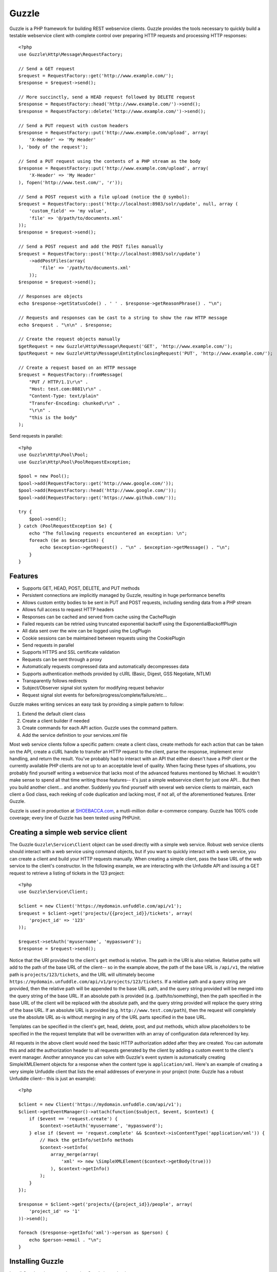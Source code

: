 Guzzle
======

Guzzle is a PHP framework for building REST webservice clients.  Guzzle provides the tools necessary to quickly build a testable webservice client with complete control over preparing HTTP requests and processing HTTP responses::

    <?php
    use Guzzle\Http\Message\RequestFactory;

    // Send a GET request
    $request = RequestFactory::get('http://www.example.com/');
    $response = $request->send();

    // More succinctly, send a HEAD request followed by DELETE request
    $response = RequestFactory::head('http://www.example.com/')->send();
    $response = RequestFactory::delete('http://www.example.com/')->send();

    // Send a PUT request with custom headers
    $response = RequestFactory::put('http://www.example.com/upload', array(
        'X-Header' => 'My Header'
    ), 'body of the request');

    // Send a PUT request using the contents of a PHP stream as the body
    $response = RequestFactory::put('http://www.example.com/upload', array(
        'X-Header' => 'My Header'
    ), fopen('http://www.test.com/', 'r'));

    // Send a POST request with a file upload (notice the @ symbol):
    $request = RequestFactory::post('http://localhost:8983/solr/update', null, array (
        'custom_field' => 'my value',
        'file' => '@/path/to/documents.xml'
    ));
    $response = $request->send();

    // Send a POST request and add the POST files manually
    $request = RequestFactory::post('http://localhost:8983/solr/update')
        ->addPostFiles(array(
            'file' => '/path/to/documents.xml'
        ));
    $response = $request->send();

    // Responses are objects
    echo $response->getStatusCode() . ' ' . $response->getReasonPhrase() . "\n";

    // Requests and responses can be cast to a string to show the raw HTTP message
    echo $request . "\n\n" . $response;

    // Create the request objects manually
    $getRequest = new Guzzle\Http\Message\Request('GET', 'http://www.example.com/');
    $putRequest = new Guzzle\Http\Message\EntityEnclosingRequest('PUT', 'http://www.example.com/');

    // Create a request based on an HTTP message
    $request = RequestFactory::fromMessage(
        "PUT / HTTP/1.1\r\n" .
        "Host: test.com:8081\r\n" .
        "Content-Type: text/plain"
        "Transfer-Encoding: chunked\r\n" .
        "\r\n" .
        "this is the body"
    );

Send requests in parallel::

    <?php
    use Guzzle\Http\Pool\Pool;
    use Guzzle\Http\Pool\PoolRequestException;

    $pool = new Pool();
    $pool->add(RequestFactory::get('http://www.google.com/'));
    $pool->add(RequestFactory::head('http://www.google.com/'));
    $pool->add(RequestFactory::get('https://www.github.com/'));

    try {
        $pool->send();
    } catch (PoolRequestException $e) {
        echo "The following requests encountered an exception: \n";
        foreach ($e as $exception) {
            echo $exception->getRequest() . "\n" . $exception->getMessage() . "\n";
        }
    }

Features
--------

* Supports GET, HEAD, POST, DELETE, and PUT methods
* Persistent connections are implicitly managed by Guzzle, resulting in huge performance benefits
* Allows custom entity bodies to be sent in PUT and POST requests, including sending data from a PHP stream
* Allows full access to request HTTP headers
* Responses can be cached and served from cache using the CachePlugin
* Failed requests can be retried using truncated exponential backoff using the ExponentialBackoffPlugin
* All data sent over the wire can be logged using the LogPlugin
* Cookie sessions can be maintained between requests using the CookiePlugin
* Send requests in parallel
* Supports HTTPS and SSL certificate validation
* Requests can be sent through a proxy
* Automatically requests compressed data and automatically decompresses data
* Supports authentication methods provided by cURL (Basic, Digest, GSS Negotiate, NTLM)
* Transparently follows redirects
* Subject/Observer signal slot system for modifying request behavior
* Request signal slot events for before/progress/complete/failure/etc...

Guzzle makes writing services an easy task by providing a simple pattern to follow:

#. Extend the default client class
#. Create a client builder if needed
#. Create commands for each API action.  Guzzle uses the command pattern.
#. Add the service definition to your services.xml file

Most web service clients follow a specific pattern: create a client class, create methods for each action that can be taken on the API, create a cURL handle to transfer an HTTP request to the client, parse the response, implement error handling, and return the result. You've probably had to interact with an API that either doesn't have a PHP client or the currently available PHP clients are not up to an acceptable level of quality. When facing these types of situations, you probably find yourself writing a webservice that lacks most of the advanced features mentioned by Michael. It wouldn't make sense to spend all that time writing those features-- it's just a simple webservice client for just one API... But then you build another client... and another. Suddenly you find yourself with several web service clients to maintain, each client a God class, each reeking of code duplication and lacking most, if not all, of the aforementioned features. Enter Guzzle.

Guzzle is used in production at `SHOEBACCA.com <http://www.shoebacca.com/>`_, a mutli-million dollar e-commerce company.  Guzzle has 100% code coverage; every line of Guzzle has been tested using PHPUnit.

Creating a simple web service client
------------------------------------

The Guzzle ``Guzzle\Service\Client`` object can be used directly with a simple web service.  Robust web service clients should interact with a web service using command objects, but if you want to quickly interact with a web service, you can create a client and build your HTTP requests manually.  When creating a simple client, pass the base URL of the web service to the client's constructor.  In the following example, we are interacting with the Unfuddle API and issuing a GET request to retrieve a listing of tickets in the 123 project::

    <?php
    use Guzzle\Service\Client;

    $client = new Client('https://mydomain.unfuddle.com/api/v1');
    $request = $client->get('projects/{{project_id}}/tickets', array(
        'project_id' => '123'
    ));

    $request->setAuth('myusername', 'mypassword');
    $response = $request->send();

Notice that the URI provided to the client's ``get`` method is relative.  The path in the URI is also relative.  Relative paths will add to the path of the base URL of the client-- so in the example above, the path of the base URL is ``/api/v1``, the relative path is ``projects/123/tickets``, and the URL will ultimately become ``https://mydomain.unfuddle.com/api/v1/projects/123/tickets``.  If a relative path and a query string are provided, then the relative path will be appended to the base URL path, and the query string provided will be merged into the query string of the base URL.  If an absolute path is provided (e.g. /path/to/something), then the path specified in the base URL of the client will be replaced with the absolute path, and the query string provided will replace the query string of the base URL.  If an absolute URL is provided (e.g. ``http://www.test.com/path``), then the request will completely use the absolute URL as-is without merging in any of the URL parts specified in the base URL.

Templates can be specified in the client's get, head, delete, post, and put methods, which allow placeholders to be specified in the the request template that will be overwritten with an array of configuration data referenced by key.

All requests in the above client would need the basic HTTP authorization added after they are created.  You can automate this and add the authorization header to all requests generated by the client by adding a custom event to the client's event manager.  Another annoyance you can solve with Guzzle's event system is automatically creating SimpleXMLElement objects for a response when the content type is ``application/xml``.  Here's an example of creating a very simple Unfuddle client that lists the email addresses of everyone in your project (note: Guzzle has a robust Unfuddle client-- this is just an example)::

    <?php

    $client = new Client('https://mydomain.unfuddle.com/api/v1');
    $client->getEventManager()->attach(function($subject, $event, $context) {
        if ($event == 'request.create') {
            $context->setAuth('myusername', 'mypassword');
        } else if ($event == 'request.complete' && $context->isContentType('application/xml')) {
            // Hack the getInfo/setInfo methods
            $context->setInfo(
                array_merge(array(
                    'xml' => new \SimpleXMLElement($context->getBody(true)))
                ), $context->getInfo()
            );
        }
    });

    $response = $client->get('projects/{{project_id}}/people', array(
        'project_id' => '1'
    ))->send();

    foreach ($response->getInfo('xml')->person as $person) {
        echo $person->email . "\n";
    }

Installing Guzzle
-----------------

Install Guzzle using pear when using Guzzle in production::

    pear channel-discover pearhub.org
    pear install pearhub/guzzle

You will need to add Guzzle to your application's autoloader.  Guzzle ships with a few select classes from other vendors, one of which is the Symfony2 universal class loader.  If your application does not already use an autoloader, you can use the autoloader distributed with Guzzle::

    <?php

    require_once '/path/to/guzzle/library/vendor/Symfony/Component/ClassLoader/UniversalClassLoader.php';

    $classLoader = new \Symfony\Component\ClassLoader\UniversalClassLoader();
    $classLoader->registerNamespaces(array(
        'Guzzle' => '/path/to/guzzle/library'
    ));
    $classLoader->register();

Substitute '/path/to/' with the full path to your Guzzle installation.  You can find the PEAR installation folder using pear config-get php_dir

Installing services
-------------------

Current Services
~~~~~~~~~~~~~~~~

Guzzle services are distributed separately from the Guzzle framework.  Guzzle officially supports a few webservice clients (these clients are currently what we use at SHOEBACCA.com), and hopefully there will be third-party created services coming soon:

* `Amazon Webservices (AWS) <https://github.com/guzzle/guzzle-aws>`_

    * Amazon S3
    * Amazon SimpleDB
    * Amazon SQS
    * Amazon MWS

* `Unfuddle <https://github.com/guzzle/guzzle-unfuddle>`_
* `Cardinal Commerce <https://github.com/guzzle/guzzle-cardinal-commerce>`_

When installing a Guzzle service, check the service's installation instructions for specific examples on how to install the service.  Most services can be installed using a git submodule or, if available, a PEAR package through pearhub.org::

    pear install pearhub/guzzle-aws # Note: this might not work while we're still finalizing our deployment methods

Services can also be installed using git submodules::

    git submodule add git://github.com/guzzle/guzzle-aws.git /path/to/guzzle/library/Guzzle/Service/Aws

Autoloading Services
~~~~~~~~~~~~~~~~~~~~

Services that are installed within the path to Guzzle under the Service folder will be autoloaded automatically using the autoloader settings configured for the Guzzle library (e.g. /Guzzle/Service/Aws).  If you install a Guzzle service outside of this directory structure, you will need to add the service to the autoloader.

Using Services
--------------

Let's say you want to use the Amazon S3 client from the Guzzle AWS service.

1. Create a services.xml file:

Create a services.xml that your ServiceBuilder will use to create service clients.  The services.xml file defines the clients you will be using and the arguments that will be passed into the client when it is constructed.  Each client + arguments combination is given a name and  referenced by name when retrieving a client from the ServiceBuilder.::

    <?xml version="1.0" ?>
    <guzzle>
        <clients>
            <!-- Abstract service to store AWS account credentials -->
            <client name="test.abstract.aws">
                <param name="access_key_id" value="12345" />
                <param name="secret_access_key" value="abcd" />
            </client>
            <!-- Concrete Amazon S3 client -->
            <client name="test.s3" builder="Guzzle.Service.Aws.S3.S3Builder" extends="test.abstract.aws" />
        </clients>
    </guzzle>

2. Create a ServiceBuilder::

    <?php
    use Guzzle\Service\ServiceBuilder;

    $serviceBuilder = ServiceBuilder::factory('/path/to/services.xml');

3. Get the Amazon S3 client from the ServiceBuilder and execute a command::

    use Guzzle\Service\Aws\S3\Command\Object\GetObject;

    $client = $serviceBuilder->getClient('test.s3');
    $command = new GetObject();
    $command->setBucket('mybucket')->setKey('mykey');

    // The result of the GetObject command returns the HTTP response object
    $httpResponse = $client->execute($command);
    echo $httpResponse->getBody();

The GetObject command just returns the HTTP response object when it is executed.  Other commands might return more valuable information when executed::

    use Guzzle\Service\Aws\S3\Command\Bucket\ListBucket;

    $command = new ListBucket();
    $command->setBucket('mybucket');
    $objects = $client->execute($command);

    // Iterate over every single object in the bucket
    // subsequent requests will be issued to retrieve
    // the next result of a truncated response
    foreach ($objects as $object) {
        echo "{$object['key']} {$object['size']}\n";
    }

    // You can get access to the HTTP request issued by the command and the response
    echo $command->getRequest();
    echo $command->getResponse();

The ListBucket command above returns a BucketIterator which will iterate over the entire contents of a bucket.  As you can see, commands can be as simple or complex as you want.

If the above code samples seem a little verbose to you, you can take some shortcuts in your code by leveraging the Guzzle command factory inherent to each client::

    // Most succinctly
    $objects = $client->getCommand('bucket.list_bucket', array('bucket' => 'my_bucket'))->execute();

    // The best blend of verbose and succinct
    $objects = $client->getCommand('bucket.list_bucket')
        ->setBucket('my_bucket')
        ->execute();

Send a request and retry using exponential backoff
~~~~~~~~~~~~~~~~~~~~~~~~~~~~~~~~~~~~~~~~~~~~~~~~~~

Here's an example of sending an HTTP request that will automatically retry transient failures using truncated exponential backoff::

    <?php
    use Guzzle\Http\Plugin\ExponentialBackoffPlugin;

    $request = RequestFactory::get('http://google.com/');
    $request->getEventManager()->attach(new ExponentialBackoffPlugin());
    $response = $request->send();

Over the wire logging
~~~~~~~~~~~~~~~~~~~~~

Use the ``Guzzle\Http\Plugin\LogPlugin`` to view all data sent over the wire, including entity bodies and redirects::

    <?php
    use Guzzle\Http\Message\RequestFactory;
    use Guzzle\Common\Log\ZendLogAdapter;
    use Guzzle\Http\Plugin\LogPlugin;

    $adapter = new ZendLogAdapter(new \Zend_Log(new \Zend_Log_Writer_Stream('php://output')));
    $logPlugin = new LogPlugin($adapter, LogPlugin::LOG_VERBOSE);
    $request = RequestFactory::get('http://google.com/');

    // Attach the plugin to the request
    $request->getEventManager()->attach($logPlugin);

    $request->send();

The code sample above wraps a ``Zend_Log`` object using a ``Guzzle\Common\Log\ZendLogAdapter``.  After attaching the request to the plugin, all data sent over the wire will be logged to stdout.  The above code sample would output something like::

    2011-03-10T20:07:56-06:00 DEBUG (7): www.google.com - "GET / HTTP/1.1" - 200 0 - 0.195698 0 45887
    * About to connect() to google.com port 80 (#0)
    *   Trying 74.125.227.50... * connected
    * Connected to google.com (74.125.227.50) port 80 (#0)
    > GET / HTTP/1.1
    Accept: */*
    Accept-Encoding: deflate, gzip
    User-Agent: Guzzle/0.9 (Language=PHP/5.3.5; curl=7.21.2; Host=x86_64-apple-darwin10.4.0)
    Host: google.com

    < HTTP/1.1 301 Moved Permanently
    < Location: http://www.google.com/
    < Content-Type: text/html; charset=UTF-8
    < Date: Fri, 11 Mar 2011 02:06:32 GMT
    < Expires: Sun, 10 Apr 2011 02:06:32 GMT
    < Cache-Control: public, max-age=2592000
    < Server: gws
    < Content-Length: 219
    < X-XSS-Protection: 1; mode=block
    <
    * Ignoring the response-body
    * Connection #0 to host google.com left intact
    * Issue another request to this URL: 'http://www.google.com/'
    * About to connect() to www.google.com port 80 (#1)
    *   Trying 74.125.45.147... * connected
    * Connected to www.google.com (74.125.45.147) port 80 (#1)
    > GET / HTTP/1.1
    Host: www.google.com
    Accept: */*
    Accept-Encoding: deflate, gzip
    User-Agent: Guzzle/0.9 (Language=PHP/5.3.5; curl=7.21.2; Host=x86_64-apple-darwin10.4.0)

    < HTTP/1.1 200 OK
    < Date: Fri, 11 Mar 2011 02:06:32 GMT
    < Expires: -1
    < Cache-Control: private, max-age=0
    < Content-Type: text/html; charset=ISO-8859-1
    < Set-Cookie: PREF=ID=8a61470bce22ed5b:FF=0:TM=1299809192:LM=1299809192:S=axQwBxLyhXV7mbE3; expires=Sun, 10-Mar-2013 02:06:32 GMT; path=/; domain=.google.com
    < Set-Cookie: NID=44=qxXLtXgSKI2S9_mG7KbN7yR2atSje1B9Eft_CHTyjTuIivwE9kB1sATn_YPmBNhZHiNyxcP4_tIYnawjSNWeAepixK3CoKHw-RINrgGNSG3RfpAG7M-IKxHmLhJM6NeA; expires=Sat, 10-Sep-2011 02:06:32 GMT; path=/; domain=.google.com; HttpOnly
    < Server: gws
    < X-XSS-Protection: 1; mode=block
    < Transfer-Encoding: chunked
    <
    * Connection #1 to host www.google.com left intact
    <!doctype html><html><head>
    [...snipped]

PHP-based caching forward proxy
~~~~~~~~~~~~~~~~~~~~~~~~~~~~~~~

Guzzle can leverage HTTP's caching specifications using the ``Guzzle\Http\Plugin\CachePlugin``.  The CachePlugin provides a private transparent proxy cache that caches HTTP responses.  The caching logic, based on `RFC 2616 <http://www.w3.org/Protocols/rfc2616/rfc2616-sec13.html>`_, uses HTTP headers to control caching behavior, cache lifetime, and supports ETag and Last-Modified based revalidation::

    <?php
    use Doctrine\Common\Cache\ArrayCache;
    use Guzzle\Common\Cache\DoctrineCacheAdapter;
    use Guzzle\Http\Plugin\CachePlugin;
    use Guzzle\Http\Message\RequestFactory;

    $adapter = new DoctrineCacheAdapter(new ArrayCache());
    $cache = new CachePlugin($adapter, true);

    $request = RequestFactory::get('http://www.wikipedia.org/');
    $request->getEventManager()->attach($cache);
    $request->send();

    // The next request will revalidate against the origin server to see if it
    // has been modified.  If a 304 response is recieved the response will be
    // served from cache
    $request->setState('new')->$request->send();

Guzzle doesn't try to reinvent the wheel when it comes to caching or logging.  Plenty of other frameworks, namely the `Zend Framework <http://framework.zend.com/>`_, have excellent solutions in place that you are probably already using in your applications.  Guzzle uses adapters for caching and logging.  Guzzle currently supports log adapters for the Zend Framework and cache adapters for `Doctrine 2.0 <http://www.doctrine-project.org/>`_ and the Zend Framework.